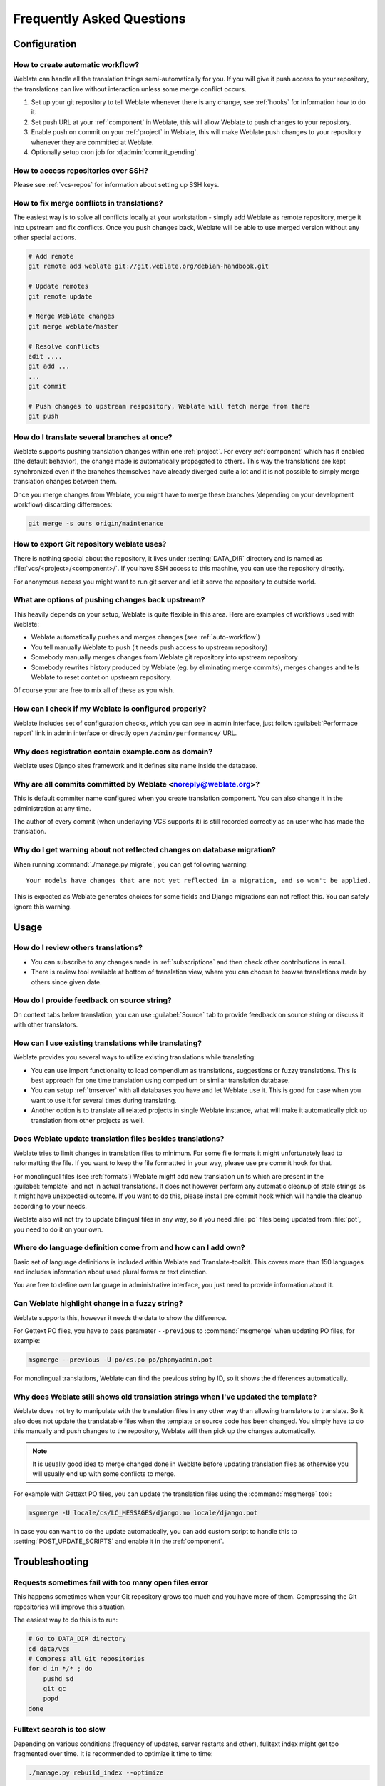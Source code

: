 Frequently Asked Questions
==========================

Configuration
+++++++++++++

.. _auto-workflow:

How to create automatic workflow?
---------------------------------

Weblate can handle all the translation things semi-automatically for you. If
you will give it push access to your repository, the translations can live
without interaction unless some merge conflict occurs.

1. Set up your git repository to tell Weblate whenever there is any change, see
   :ref:`hooks` for information how to do it.
2. Set push URL at your :ref:`component` in Weblate, this will allow Weblate
   to push changes to your repository.
3. Enable push on commit on your :ref:`project` in Weblate, this will make
   Weblate push changes to your repository whenever they are committed at Weblate.
4. Optionally setup cron job for :djadmin:`commit_pending`.

.. seealso:: :ref:`continuous-translation`

How to access repositories over SSH?
------------------------------------

Please see :ref:`vcs-repos` for information about setting up SSH keys.

.. _merge:

How to fix merge conflicts in translations?
-------------------------------------------

The easiest way is to solve all conflicts locally at your workstation - simply
add Weblate as remote repository, merge it into upstream and fix conflicts.
Once you push changes back, Weblate will be able to use merged version without
any other special actions.

.. code-block:: sh

    # Add remote
    git remote add weblate git://git.weblate.org/debian-handbook.git

    # Update remotes
    git remote update

    # Merge Weblate changes
    git merge weblate/master

    # Resolve conflicts
    edit ....
    git add ...
    ...
    git commit

    # Push changes to upstream respository, Weblate will fetch merge from there
    git push

.. seealso:: :ref:`git-export`

How do I translate several branches at once?
--------------------------------------------

Weblate supports pushing translation changes within one :ref:`project`. For
every :ref:`component` which has it enabled (the default behavior), the change
made is automatically propagated to others. This way the translations are kept
synchronized even if the branches themselves have already diverged quite a lot
and it is not possible to simply merge translation changes between them.

Once you merge changes from Weblate, you might have to merge these branches
(depending on your development workflow) discarding differences:

.. code-block:: sh

    git merge -s ours origin/maintenance

.. _git-export:

How to export Git repository weblate uses?
------------------------------------------

There is nothing special about the repository, it lives under
:setting:`DATA_DIR` directory and is named as :file:`vcs/<project>/<component>/`. If you
have SSH access to this machine, you can use the repository directly.

For anonymous access you might want to run git server and let it serve the
repository to outside world.

What are options of pushing changes back upstream?
--------------------------------------------------

This heavily depends on your setup, Weblate is quite flexible in this area.
Here are examples of workflows used with Weblate:

- Weblate automatically pushes and merges changes (see :ref:`auto-workflow`)
- You tell manually Weblate to push (it needs push access to upstream repository)
- Somebody manually merges changes from Weblate git repository into upstream
  repository
- Somebody rewrites history produced by Weblate (eg. by eliminating merge
  commits), merges changes and tells Weblate to reset contet on upstream
  repository.

Of course your are free to mix all of these as you wish.

How can I check if my Weblate is configured properly?
-----------------------------------------------------

Weblate includes set of configuration checks, which you can see in admin
interface, just follow :guilabel:`Performace report` link in admin interface or
directly open ``/admin/performance/`` URL.

.. _faq-site:

Why does registration contain example.com as domain?
----------------------------------------------------

Weblate uses Django sites framework and it defines site name inside the
database.

.. seealso:: :ref:`production-site`

Why are all commits committed by Weblate <noreply@weblate.org>?
---------------------------------------------------------------

This is default commiter name configured when you create translation component.
You can also change it in the administration at any time.

The author of every commit (when underlaying VCS supports it) is still recorded
correctly as an user who has made the translation.

.. seealso:: :ref:`component`

Why do I get warning about not reflected changes on database migration?
-----------------------------------------------------------------------

When running :command:`./manage.py migrate`, you can get following warning::

    Your models have changes that are not yet reflected in a migration, and so won't be applied.

This is expected as Weblate generates choices for some fields and Django
migrations can not reflect this. You can safely ignore this warning.

Usage
+++++

How do I review others translations?
------------------------------------

- You can subscribe to any changes made in :ref:`subscriptions` and then check
  other contributions in email.
- There is review tool available at bottom of translation view, where you can
  choose to browse translations made by others since given date.

How do I provide feedback on source string?
-------------------------------------------

On context tabs below translation, you can use :guilabel:`Source` tab to
provide feedback on source string or discuss it with other translators.

How can I use existing translations while translating?
------------------------------------------------------

Weblate provides you several ways to utilize existing translations while
translating:

- You can use import functionality to load compendium as translations,
  suggestions or fuzzy translations. This is best approach for one time
  translation using compedium or similar translation database.
- You can setup :ref:`tmserver` with all databases you have and let Weblate use
  it. This is good for case when you want to use it for several times during
  translating.
- Another option is to translate all related projects in single Weblate
  instance, what will make it automatically pick up translation from other
  projects as well.

.. seealso:: :ref:`machine-translation-setup`, :ref:`machine-translation`

Does Weblate update translation files besides translations?
-----------------------------------------------------------

Weblate tries to limit changes in translation files to minimum. For some file
formats it might unfortunately lead to reformatting the file. If you want to
keep the file formattted in your way, please use pre commit hook for that.

For monolingual files (see :ref:`formats`) Weblate might add new translation
units which are present in the :guilabel:`template` and not in actual
translations. It does not however perform any automatic cleanup of stale
strings as it might have unexpected outcome. If you want to do this, please
install pre commit hook which will handle the cleanup according to your needs.

Weblate also will not try to update bilingual files in any way, so if you need
:file:`po` files being updated from :file:`pot`, you need to do it on
your own.

.. seealso:: :ref:`processing`


Where do language definition come from and how can I add own?
-------------------------------------------------------------

Basic set of language definitions is included within Weblate and
Translate-toolkit. This covers more than 150 languages and includes information
about used plural forms or text direction.

You are free to define own language in administrative interface, you just need
to provide information about it.

Can Weblate highlight change in a fuzzy string?
-----------------------------------------------

Weblate supports this, however it needs the data to show the difference.

For Gettext PO files, you have to pass parameter ``--previous`` to
:command:`msgmerge` when updating PO files, for example:

.. code-block:: sh

    msgmerge --previous -U po/cs.po po/phpmyadmin.pot

For monolingual translations, Weblate can find the previous string by ID, so it
shows the differences automatically.

.. _translations-update:

Why does Weblate still shows old translation strings when I've updated the template?
------------------------------------------------------------------------------------

Weblate does not try to manipulate with the translation files in any other way
than allowing translators to translate. So it also does not update the
translatable files when the template or source code has been changed. You
simply have to do this manually and push changes to the repository, Weblate
will then pick up the changes automatically.

.. note::

    It is usually good idea to merge changed done in Weblate before updating
    translation files as otherwise you will usually end up with some conflicts
    to merge.

For example with Gettext PO files, you can update the translation files using
the :command:`msgmerge` tool:

.. code-block:: sh

    msgmerge -U locale/cs/LC_MESSAGES/django.mo locale/django.pot

In case you can want to do the update automatically, you can add custom script
to handle this to :setting:`POST_UPDATE_SCRIPTS` and enable it in the
:ref:`component`.

Troubleshooting
+++++++++++++++

Requests sometimes fail with too many open files error
------------------------------------------------------

This happens sometimes when your Git repository grows too much and you have
more of them. Compressing the Git repositories will improve this situation.

The easiest way to do this is to run:

.. code-block:: sh

    # Go to DATA_DIR directory
    cd data/vcs
    # Compress all Git repositories
    for d in */* ; do
        pushd $d
        git gc
        popd
    done

.. seealso::

    :setting:`DATA_DIR`

.. _faq-ft-slow:

Fulltext search is too slow
---------------------------

Depending on various conditions (frequency of updates, server restarts and
other), fulltext index might get too fragmented over time. It is recommended to
optimize it time to time:

.. code-block:: sh

    ./manage.py rebuild_index --optimize

In case it does not help (or if you have removed lot of strings) it might be
better to rebuild it from scratch:

.. code-block:: sh

    ./manage.py rebuild_index --clean

.. seealso:: :djadmin:`rebuild_index`

.. _faq-ft-lock:

I get "Lock Error" quite often while translating
------------------------------------------------

This is usually caused by concurrent updates to fulltext index. In case you are
running multi threaded server (eg. mod_wsgi), this happens quite often. For such
setup it is recommended to enable :setting:`OFFLOAD_INDEXING`.

.. seealso:: :ref:`fulltext`

.. _faq-ft-space:

Rebuilding index has failed with "No space left on device"
----------------------------------------------------------

Whoosh uses temporary directory to build indices. In case you have small /tmp
(eg. using ramdisk), this might fail. Change used temporary directory by passing
as ``TEMP`` variable:

.. code-block:: sh

    TEMP=/path/to/big/temp ./manage.py rebuild_index --clean

.. seealso:: :djadmin:`rebuild_index`


Database operations fail with "too many SQL variables"
------------------------------------------------------

This can happen with SQLite database as it is not powerful enough for some
relations used within Weblate. The only way to fix this is to use some more
capable database, see :ref:`production-database` for more information.

.. seealso:: :ref:`production-database`, `Django's databases <https://docs.djangoproject.com/en/stable/ref/databases/>`_

Features
++++++++

.. _faq-vcs:

Does Weblate support other VCS than Git and Mercurial?
------------------------------------------------------

Weblate currently does not have native support for anything else than Git and
Mercurial, but it is possible to write backends for other VCSes.

You can also use Git `remote helpers`_ for supporting other VCS as well, but
this usually leads to smaller or bigger problems, so be prepared to debug them.

At this time, helpers for Bazaar and Mercurial are available within separate
repositories on GitHub: `git-remote-hg`_ and `git-remote-bzr`_. You can
download them manually and put somewhere in your search path (for example
:file:`~/bin`). You also need to have installed appropriate version control
programs as well.

Once you have these installed, you can use such remotes to specify repository
in Weblate.

To clone ``gnuhello`` project from Launchpad with Bazaar use::

    bzr::lp:gnuhello

For ``hello`` repository from selenic.com with Mercurial use::

    hg::http://selenic.com/repo/hello

.. _remote helpers: http://git-scm.com/docs/git-remote-helpers
.. _git-remote-hg: https://github.com/felipec/git-remote-hg
.. _git-remote-bzr: https://github.com/felipec/git-remote-bzr

.. warning::

    Please be prepared to some incovenience when using Git remote helpers,
    for example with Mercurial, the remote helper sometimes tends to create new
    tip when pushing changes back.

.. note::

    For native support of other VCS, Weblate requires distributed VCS and could
    be probably adjusted to work with anything else than Git and Mercurial, but
    somebody has to implement this support.

How does Weblate credit translators?
------------------------------------

Every change made in Weblate is committed into VCS under translators name. This
way every single change has proper authorship and you can track it down using
standard VCS tools you use for code.

Additionally, when translation file format supports it, the file headers are
updated to include translator name.

Why does Weblate force to have show all po files in single tree?
----------------------------------------------------------------

Weblate was designed in a way that every po file is represented as single
component. This is beneficial for translators, that they know what they are
actually translating. If you feel your project should be translated as one,
consider merging these po files. It will make life easier even for translators
not using Weblate.

.. note::

    In case there will be big demand for this feature, it might be implemented
    in future versions, but it's definitely not a priority for now.
